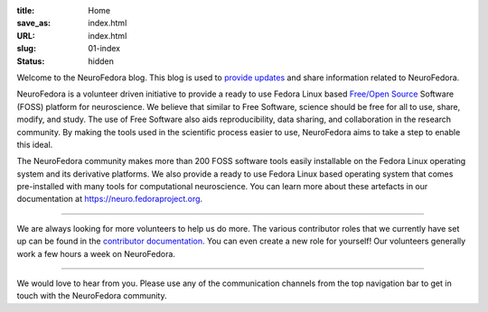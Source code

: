 :title: Home
:save_as: index.html
:URL: index.html
:slug: 01-index
:status: hidden

Welcome to the NeuroFedora blog.
This blog is used to `provide updates <./blog_index.html>`__ and share information related to NeuroFedora.

NeuroFedora is a volunteer driven initiative to provide a ready to use Fedora
Linux based `Free/Open Source
<https://www.fsf.org/about/what-is-free-software>`__ Software (FOSS) platform
for neuroscience. We believe that similar to Free Software, science should be
free for all to use, share, modify, and study. The use of Free Software also
aids reproducibility, data sharing, and collaboration in the research
community. By making the tools used in the scientific process easier to use,
NeuroFedora aims to take a step to enable this ideal.

The NeuroFedora community makes more than 200 FOSS software tools easily
installable on the Fedora Linux operating system and its derivative platforms.
We also provide a ready to use Fedora Linux based operating system that comes
pre-installed with many tools for computational neuroscience. You can learn
more about these artefacts in our documentation at
https://neuro.fedoraproject.org.


----------

We are always looking for more volunteers to help us do more. The various
contributor roles that we currently have set up can be found in the
`contributor documentation
<https://docs.fedoraproject.org/en-US/neurofedora/contributing/#_contributor_roles>`__.
You can even create a new role for yourself! Our volunteers generally work a
few hours a week on NeuroFedora.

----------

We would love to hear from you. Please use any of the communication channels
from the top navigation bar to get in touch with the NeuroFedora community.
